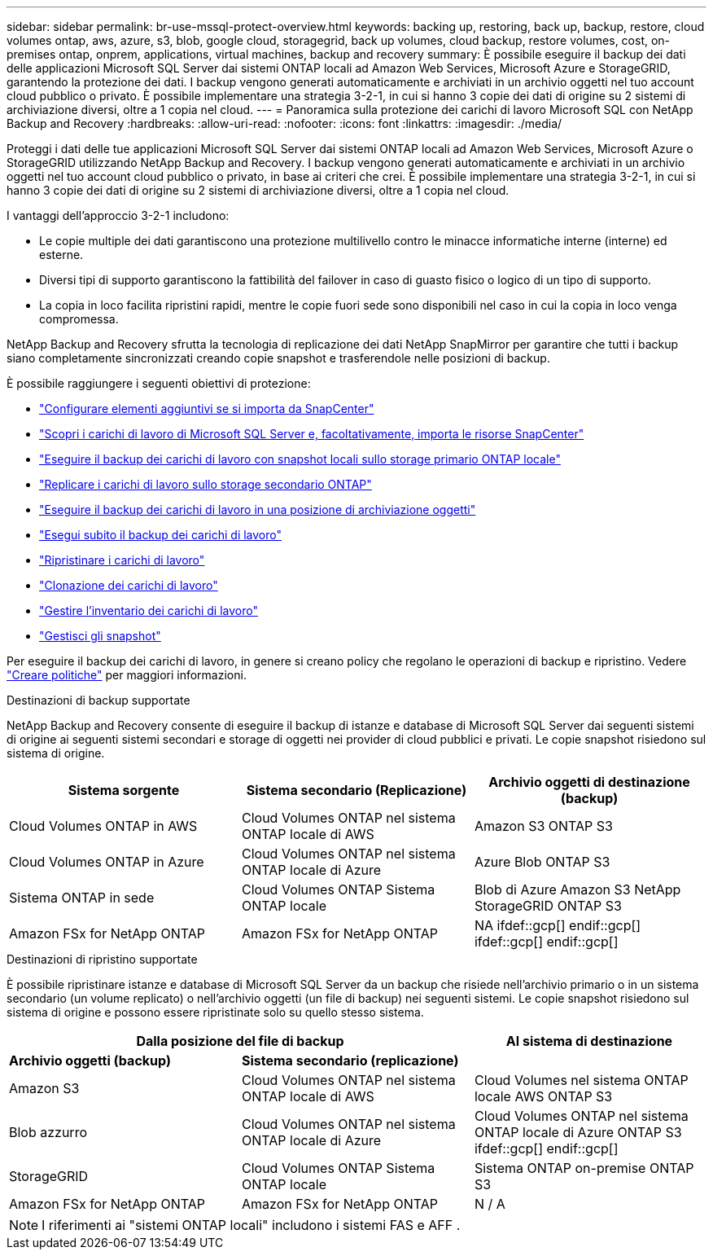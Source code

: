 ---
sidebar: sidebar 
permalink: br-use-mssql-protect-overview.html 
keywords: backing up, restoring, back up, backup, restore, cloud volumes ontap, aws, azure, s3, blob, google cloud, storagegrid, back up volumes, cloud backup, restore volumes, cost, on-premises ontap, onprem, applications, virtual machines, backup and recovery 
summary: È possibile eseguire il backup dei dati delle applicazioni Microsoft SQL Server dai sistemi ONTAP locali ad Amazon Web Services, Microsoft Azure e StorageGRID, garantendo la protezione dei dati. I backup vengono generati automaticamente e archiviati in un archivio oggetti nel tuo account cloud pubblico o privato.  È possibile implementare una strategia 3-2-1, in cui si hanno 3 copie dei dati di origine su 2 sistemi di archiviazione diversi, oltre a 1 copia nel cloud. 
---
= Panoramica sulla protezione dei carichi di lavoro Microsoft SQL con NetApp Backup and Recovery
:hardbreaks:
:allow-uri-read: 
:nofooter: 
:icons: font
:linkattrs: 
:imagesdir: ./media/


[role="lead"]
Proteggi i dati delle tue applicazioni Microsoft SQL Server dai sistemi ONTAP locali ad Amazon Web Services, Microsoft Azure o StorageGRID utilizzando NetApp Backup and Recovery. I backup vengono generati automaticamente e archiviati in un archivio oggetti nel tuo account cloud pubblico o privato, in base ai criteri che crei.  È possibile implementare una strategia 3-2-1, in cui si hanno 3 copie dei dati di origine su 2 sistemi di archiviazione diversi, oltre a 1 copia nel cloud.

I vantaggi dell'approccio 3-2-1 includono:

* Le copie multiple dei dati garantiscono una protezione multilivello contro le minacce informatiche interne (interne) ed esterne.
* Diversi tipi di supporto garantiscono la fattibilità del failover in caso di guasto fisico o logico di un tipo di supporto.
* La copia in loco facilita ripristini rapidi, mentre le copie fuori sede sono disponibili nel caso in cui la copia in loco venga compromessa.


NetApp Backup and Recovery sfrutta la tecnologia di replicazione dei dati NetApp SnapMirror per garantire che tutti i backup siano completamente sincronizzati creando copie snapshot e trasferendole nelle posizioni di backup.

È possibile raggiungere i seguenti obiettivi di protezione:

* link:concept-start-prereq-snapcenter-import.html["Configurare elementi aggiuntivi se si importa da SnapCenter"]
* link:br-start-discover.html["Scopri i carichi di lavoro di Microsoft SQL Server e, facoltativamente, importa le risorse SnapCenter"]
* link:br-use-mssql-backup.html["Eseguire il backup dei carichi di lavoro con snapshot locali sullo storage primario ONTAP locale"]
* link:br-use-mssql-backup.html["Replicare i carichi di lavoro sullo storage secondario ONTAP"]
* link:br-use-mssql-backup.html["Eseguire il backup dei carichi di lavoro in una posizione di archiviazione oggetti"]
* link:br-use-mssql-backup.html["Esegui subito il backup dei carichi di lavoro"]
* link:br-use-mssql-restore-overview.html["Ripristinare i carichi di lavoro"]
* link:br-use-mssql-clone.html["Clonazione dei carichi di lavoro"]
* link:br-use-manage-inventory.html["Gestire l'inventario dei carichi di lavoro"]
* link:br-use-manage-snapshots.html["Gestisci gli snapshot"]


Per eseguire il backup dei carichi di lavoro, in genere si creano policy che regolano le operazioni di backup e ripristino. Vedere link:br-use-policies-create.html["Creare politiche"] per maggiori informazioni.

.Destinazioni di backup supportate
NetApp Backup and Recovery consente di eseguire il backup di istanze e database di Microsoft SQL Server dai seguenti sistemi di origine ai seguenti sistemi secondari e storage di oggetti nei provider di cloud pubblici e privati.  Le copie snapshot risiedono sul sistema di origine.

[cols="33,33,33"]
|===
| Sistema sorgente | Sistema secondario (Replicazione) | Archivio oggetti di destinazione (backup) 


| Cloud Volumes ONTAP in AWS | Cloud Volumes ONTAP nel sistema ONTAP locale di AWS | Amazon S3 ONTAP S3 


| Cloud Volumes ONTAP in Azure | Cloud Volumes ONTAP nel sistema ONTAP locale di Azure | Azure Blob ONTAP S3 


| Sistema ONTAP in sede | Cloud Volumes ONTAP Sistema ONTAP locale | Blob di Azure Amazon S3 NetApp StorageGRID ONTAP S3 


| Amazon FSx for NetApp ONTAP | Amazon FSx for NetApp ONTAP | NA ifdef::gcp[] endif::gcp[] ifdef::gcp[] endif::gcp[] 
|===
.Destinazioni di ripristino supportate
È possibile ripristinare istanze e database di Microsoft SQL Server da un backup che risiede nell'archivio primario o in un sistema secondario (un volume replicato) o nell'archivio oggetti (un file di backup) nei seguenti sistemi.  Le copie snapshot risiedono sul sistema di origine e possono essere ripristinate solo su quello stesso sistema.

[cols="33,33,33"]
|===
2+| Dalla posizione del file di backup | Al sistema di destinazione 


| *Archivio oggetti (backup)* | *Sistema secondario (replicazione)* |  


| Amazon S3 | Cloud Volumes ONTAP nel sistema ONTAP locale di AWS | Cloud Volumes nel sistema ONTAP locale AWS ONTAP S3 


| Blob azzurro | Cloud Volumes ONTAP nel sistema ONTAP locale di Azure | Cloud Volumes ONTAP nel sistema ONTAP locale di Azure ONTAP S3 ifdef::gcp[] endif::gcp[] 


| StorageGRID | Cloud Volumes ONTAP Sistema ONTAP locale | Sistema ONTAP on-premise ONTAP S3 


| Amazon FSx for NetApp ONTAP | Amazon FSx for NetApp ONTAP | N / A 
|===

NOTE: I riferimenti ai "sistemi ONTAP locali" includono i sistemi FAS e AFF .
